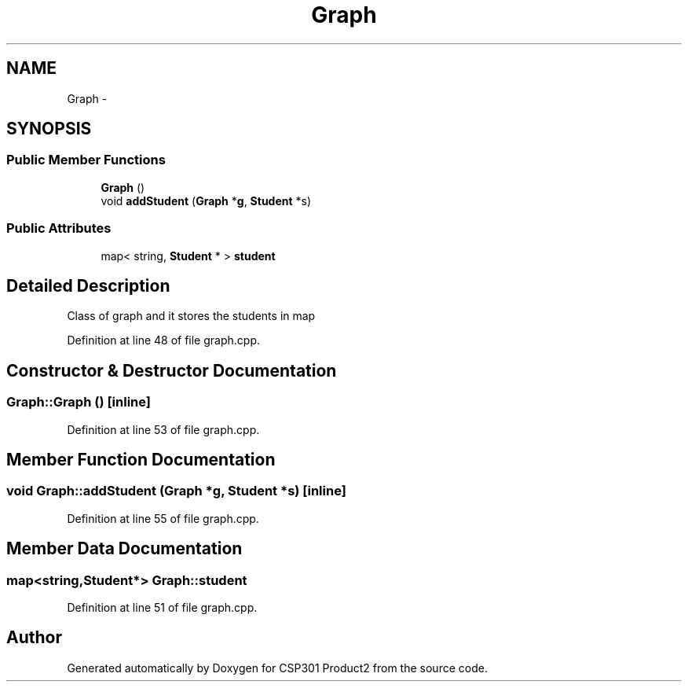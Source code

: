 .TH "Graph" 3 "Tue Nov 19 2013" "Version 1.0" "CSP301 Product2" \" -*- nroff -*-
.ad l
.nh
.SH NAME
Graph \- 
.SH SYNOPSIS
.br
.PP
.SS "Public Member Functions"

.in +1c
.ti -1c
.RI "\fBGraph\fP ()"
.br
.ti -1c
.RI "void \fBaddStudent\fP (\fBGraph\fP *\fBg\fP, \fBStudent\fP *s)"
.br
.in -1c
.SS "Public Attributes"

.in +1c
.ti -1c
.RI "map< string, \fBStudent\fP * > \fBstudent\fP"
.br
.in -1c
.SH "Detailed Description"
.PP 
Class of graph and it stores the students in map 
.PP
Definition at line 48 of file graph\&.cpp\&.
.SH "Constructor & Destructor Documentation"
.PP 
.SS "\fBGraph::Graph\fP ()\fC [inline]\fP"
.PP
Definition at line 53 of file graph\&.cpp\&.
.SH "Member Function Documentation"
.PP 
.SS "void \fBGraph::addStudent\fP (\fBGraph\fP *g, \fBStudent\fP *s)\fC [inline]\fP"
.PP
Definition at line 55 of file graph\&.cpp\&.
.SH "Member Data Documentation"
.PP 
.SS "map<string,\fBStudent\fP*> \fBGraph::student\fP"
.PP
Definition at line 51 of file graph\&.cpp\&.

.SH "Author"
.PP 
Generated automatically by Doxygen for CSP301 Product2 from the source code\&.
